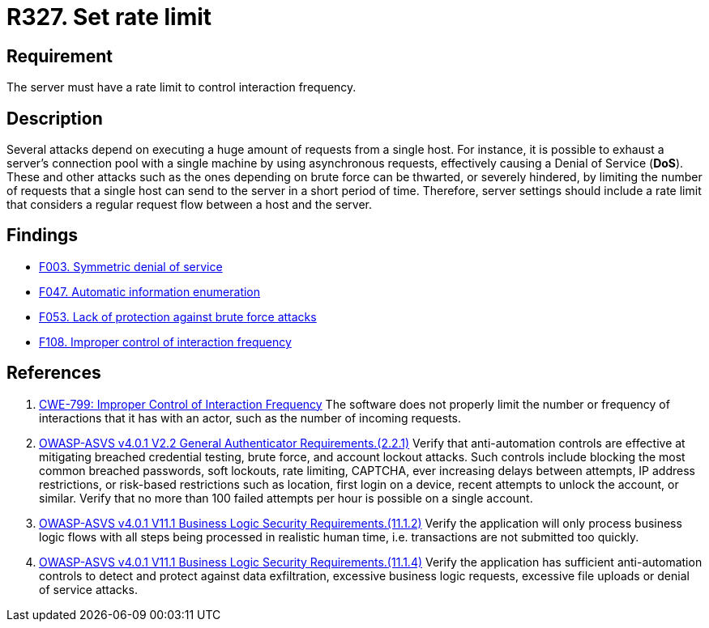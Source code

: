 :slug: rules/327/
:category: architecture
:description: This document contains the details of the security requirements related to the definition and management of resources and services in the organization. This requirement establishes the importance of establishing a rate limit to control interaction frequency.
:keywords: Rate, Limit, Interaction, Frequency, ASVS, CWE
:rules: yes

= R327. Set rate limit

== Requirement

The server must have a rate limit to control interaction frequency.

== Description

Several attacks depend on executing a huge amount of requests from a single
host.
For instance, it is possible to exhaust a server's connection pool with a
single machine by using asynchronous requests,
effectively causing a Denial of Service (*DoS*).
These and other attacks such as the ones depending on brute force
can be thwarted, or severely hindered, by limiting the number of requests that
a single host can send to the server in a short period of time.
Therefore, server settings should include a rate limit that considers a regular
request flow between a host and the server.

== Findings

* [inner]#link:/web/findings/003/[F003. Symmetric denial of service]#

* [inner]#link:/web/findings/047/[F047. Automatic information enumeration]#

* [inner]#link:/web/findings/053/[F053. Lack of protection against brute force attacks]#

* [inner]#link:/web/findings/108/[F108. Improper control of interaction frequency]#

== References

. [[r1]] link:https://cwe.mitre.org/data/definitions/799.html[CWE-799: Improper Control of Interaction Frequency]
The software does not properly limit the number or frequency of interactions
that it has with an actor,
such as the number of incoming requests.

. [[r2]] link:https://owasp.org/www-project-application-security-verification-standard/[OWASP-ASVS v4.0.1
V2.2 General Authenticator Requirements.(2.2.1)]
Verify that anti-automation controls are effective at mitigating breached
credential testing, brute force, and account lockout attacks.
Such controls include blocking the most common breached passwords,
soft lockouts, rate limiting, CAPTCHA, ever increasing delays between attempts,
IP address restrictions,
or risk-based restrictions such as location, first login on a device,
recent attempts to unlock the account, or similar.
Verify that no more than 100 failed attempts per hour is possible on a single
account.

. [[r3]] link:https://owasp.org/www-project-application-security-verification-standard/[OWASP-ASVS v4.0.1
V11.1 Business Logic Security Requirements.(11.1.2)]
Verify the application will only process business logic flows with all steps
being processed in realistic human time,
i.e. transactions are not submitted too quickly.

. [[r4]] link:https://owasp.org/www-project-application-security-verification-standard/[OWASP-ASVS v4.0.1
V11.1 Business Logic Security Requirements.(11.1.4)]
Verify the application has sufficient anti-automation controls to detect and
protect against data exfiltration, excessive business logic requests, excessive
file uploads or denial of service attacks.
